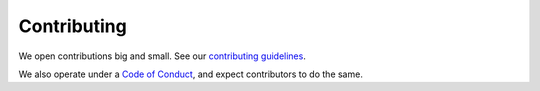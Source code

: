 ============
Contributing
============

We open contributions big and small. See our `contributing guidelines <https://github.com/stitchfix/hamilton/blob/main/CONTRIBUTING.md>`_.

We also operate under a `Code of Conduct <https://github.com/stitchfix/hamilton/blob/main/CODE\_OF\_CONDUCT.md>`_, and
expect contributors to do the same.
